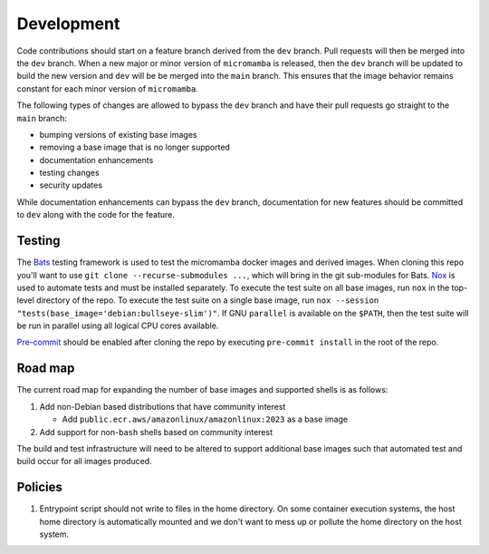 Development
===========

Code contributions should start on a feature branch derived from the ``dev``
branch. Pull requests will then be merged into the ``dev`` branch. When a new
major or minor version of ``micromamba`` is released, then the ``dev`` branch
will be updated to build the new version and ``dev`` will be be merged into
the ``main`` branch. This ensures that the image behavior remains constant
for each minor version of ``micromamba``.

The following types of changes are allowed to bypass the ``dev`` branch
and have their pull requests go straight to the ``main`` branch:

* bumping versions of existing base images
* removing a base image that is no longer supported
* documentation enhancements
* testing changes
* security updates

While documentation enhancements can bypass the ``dev`` branch,
documentation for new features should be committed to ``dev`` along with the
code for the feature.

Testing
-------

The `Bats <https://github.com/bats-core/bats-core>`_ testing framework is used
to test the micromamba docker images and derived images. When cloning this
repo you'll want to use ``git clone --recurse-submodules ...``,
which will bring in the git sub-modules for Bats.
`Nox <https://nox.thea.codes>`_ is used to automate tests and must be
installed separately. To execute the test suite on all base
images, run ``nox`` in the top-level directory of the repo. To execute the test
suite on a single base image, run
``nox --session "tests(base_image='debian:bullseye-slim')"``.
If GNU ``parallel`` is available on the ``$PATH``, then the test suite will be run
in parallel using all logical CPU cores available.

`Pre-commit <https://pre-commit.com>`_ should be enabled after cloning the
repo by executing ``pre-commit install`` in the root of the repo.

.. _road-map-label:

Road map
--------

The current road map for expanding the number of base images and supported
shells is as follows:

#. Add non-Debian based distributions that have community interest

   * Add ``public.ecr.aws/amazonlinux/amazonlinux:2023`` as a base image

#. Add support for non-``bash`` shells based on community interest

The build and test infrastructure will need to be altered to support additional
base images such that automated test and build occur for all images produced.

Policies
--------

#. Entrypoint script should not write to files in the home directory. On some
   container execution systems, the host home directory is automatically
   mounted and we don't want to mess up or pollute the home directory on the
   host system.
